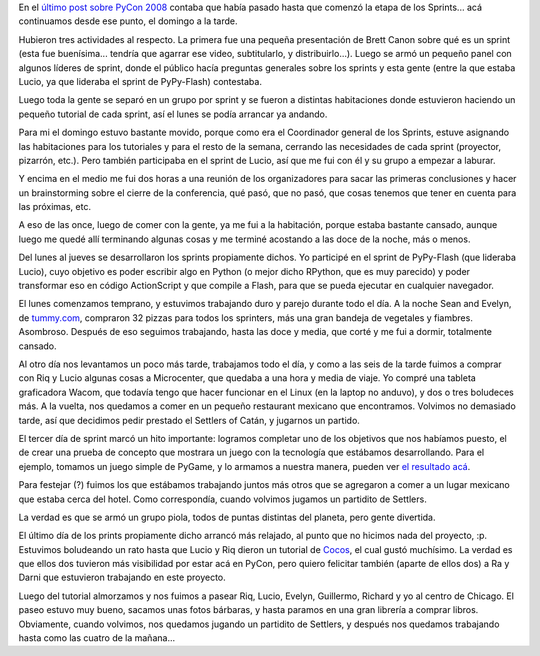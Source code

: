 .. title: PyCon 2008 - Los Sprints
.. date: 2008-03-21 03:49:57
.. tags: PyCon, Chicago, sprints, RPython, flash

En el `último post sobre PyCon 2008 <http://www.taniquetil.com.ar/plog/post/1/336>`_ contaba que había pasado hasta que comenzó la etapa de los Sprints... acá continuamos desde ese punto, el domingo a la tarde.

Hubieron tres actividades al respecto. La primera fue una pequeña presentación de Brett Canon sobre qué es un sprint (esta fue buenísima... tendría que agarrar ese video, subtitularlo, y distribuirlo...). Luego se armó un pequeño panel con algunos líderes de sprint, donde el público hacía preguntas generales sobre los sprints y esta gente (entre la que estaba Lucio, ya que lideraba el sprint de PyPy-Flash) contestaba.

Luego toda la gente se separó en un grupo por sprint y se fueron a distintas habitaciones donde estuvieron haciendo un pequeño tutorial de cada sprint, así el lunes se podía arrancar ya andando.

Para mi el domingo estuvo bastante movido, porque como era el Coordinador general de los Sprints, estuve asignando las habitaciones para los tutoriales y para el resto de la semana, cerrando las necesidades de cada sprint (proyector, pizarrón, etc.). Pero también participaba en el sprint de Lucio, así que me fui con él y su grupo a empezar a laburar.

Y encima en el medio me fui dos horas a una reunión de los organizadores para sacar las primeras conclusiones y hacer un brainstorming sobre el cierre de la conferencia, qué pasó, que no pasó, que cosas tenemos que tener en cuenta para las próximas, etc.

A eso de las once, luego de comer con la gente, ya me fui a la habitación, porque estaba bastante cansado, aunque luego me quedé allí terminando algunas cosas y me terminé acostando a las doce de la noche, más o menos.

Del lunes al jueves se desarrollaron los sprints propiamente dichos. Yo participé en el sprint de PyPy-Flash (que lideraba Lucio), cuyo objetivo es poder escribir algo en Python (o mejor dicho RPython, que es muy parecido) y poder transformar eso en código ActionScript y que compile a Flash, para que se pueda ejecutar en cualquier navegador.

.. image:: /images/pycon08/sprinters.jpeg
    :alt: El grupito que se armó para trabajar juntos

El lunes comenzamos temprano, y estuvimos trabajando duro y parejo durante todo el día. A la noche Sean and Evelyn, de `tummy.com <http://www.tummy.com/>`_, compraron 32 pizzas para todos los sprinters, más una gran bandeja de vegetales y fiambres. Asombroso. Después de eso seguimos trabajando, hasta las doce y media, que corté y me fui a dormir, totalmente cansado.

Al otro día nos levantamos un poco más tarde, trabajamos todo el día, y como a las seis de la tarde fuimos a comprar con Riq y Lucio algunas cosas a Microcenter, que quedaba a una hora y media de viaje. Yo compré una tableta graficadora Wacom, que todavía tengo que hacer funcionar en el Linux (en la laptop no anduvo), y dos o tres boludeces más. A la vuelta, nos quedamos a comer en un pequeño restaurant mexicano que encontramos. Volvimos no demasiado tarde, así que decidimos pedir prestado el Settlers of Catán, y jugarnos un partido.

El tercer día de sprint marcó un hito importante: logramos completar uno de los objetivos que nos habíamos puesto, el de crear una prueba de concepto que mostrara un juego con la tecnología que estábamos desarrollando. Para el ejemplo, tomamos un juego simple de PyGame, y lo armamos a nuestra manera, pueden ver `el resultado acá <http://www.taniquetil.com.ar/py/chimp/chimp.html>`_.

Para festejar (?) fuimos los que estábamos trabajando juntos más otros que se agregaron a comer a un lugar mexicano que estaba cerca del hotel. Como correspondía, cuando volvimos jugamos un partidito de Settlers.

.. image:: /images/pycon08/settlers.jpeg
    :alt: Jugando al Settlers of Catán

La verdad es que se armó un grupo piola, todos de puntas distintas del planeta, pero gente divertida.

El último día de los prints propiamente dicho arrancó más relajado, al punto que no hicimos nada del proyecto, :p. Estuvimos boludeando un rato hasta que Lucio y Riq dieron un tutorial de `Cocos <http://code.google.com/p/los-cocos/>`_, el cual gustó muchísimo. La verdad es que ellos dos tuvieron más visibilidad por estar acá en PyCon, pero quiero felicitar también (aparte de ellos dos) a Ra y Darni que estuvieron trabajando en este proyecto.

Luego del tutorial almorzamos y nos fuimos a pasear Riq, Lucio, Evelyn, Guillermo, Richard y yo al centro de Chicago. El paseo estuvo muy bueno, sacamos unas fotos bárbaras, y hasta paramos en una gran librería a comprar libros. Obviamente, cuando volvimos, nos quedamos jugando un partidito de Settlers, y después nos quedamos trabajando hasta como las cuatro de la mañana...

